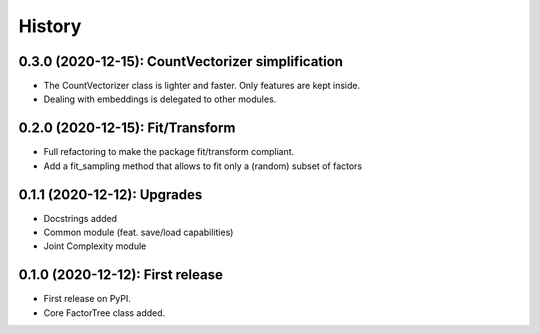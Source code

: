 =======
History
=======

---------------------------------------------------
0.3.0 (2020-12-15): CountVectorizer simplification
---------------------------------------------------

* The CountVectorizer class is lighter and faster. Only features are kept inside.
* Dealing with embeddings is delegated to other modules.


---------------------------------
0.2.0 (2020-12-15): Fit/Transform
---------------------------------

* Full refactoring to make the package fit/transform compliant.
* Add a fit_sampling method that allows to fit only a (random) subset of factors


---------------------------------
0.1.1 (2020-12-12): Upgrades
---------------------------------

* Docstrings added
* Common module (feat. save/load capabilities)
* Joint Complexity module

---------------------------------
0.1.0 (2020-12-12): First release
---------------------------------

* First release on PyPI.
* Core FactorTree class added.
